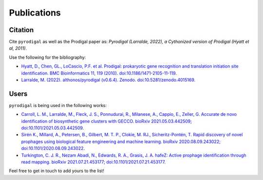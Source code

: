 Publications
============

Citation
--------

Cite ``pyrodigal`` as well as the Prodigal paper as: 
*Pyrodigal (Larralde, 2022), a Cythonized version of Prodigal (Hyatt et al, 2011)*.

Use the following for the bibliography:

- `Hyatt, D., Chen, GL., LoCascio, P.F. et al. Prodigal: prokaryotic gene recognition and translation initiation site identification. BMC Bioinformatics 11, 119 (2010). doi:10.1186/1471-2105-11-119 <https://doi.org/10.1186/1471-2105-11-119>`_.
- `Larralde, M. (2022). althonos/pyrodigal (v0.6.4). Zenodo. doi:10.5281/zenodo.4015169. <https://doi.org/10.5281/zenodo.4015169>`_


Users
-----

``pyrodigal`` is being used in the following works:

- `Carroll, L. M., Larralde, M., Fleck, J. S., Ponnudurai, R., Milanese, A., Cappio, E., Zeller, G.  Accurate de novo identification of biosynthetic gene clusters with GECCO. bioRxiv 2021.05.03.442509; doi:10.1101/2021.05.03.442509 <https://doi.org/10.1101/2021.05.03.442509>`_.
- `Sirén K., Millard, A., Petersen, B., Gilbert, M. T. P., Clokie, M. RJ., Sicheritz-Pontén, T. Rapid discovery of novel prophages using biological feature engineering and machine learning. bioRxiv 2020.08.09.243022; doi:10.1101/2020.08.09.243022 <https://doi.org/10.1101/2020.08.09.243022>`_.
- `Turkington, C. J. R., Nezam Abadi, N., Edwards, R. A., Grasis, J. A.  hafeZ: Active prophage identification through read mapping. bioRxiv 2021.07.21.453177; doi:10.1101/2021.07.21.453177  <https://doi.org/10.1101/2021.07.21.453177>`_.

Feel free to get in touch to add yours to the list!
